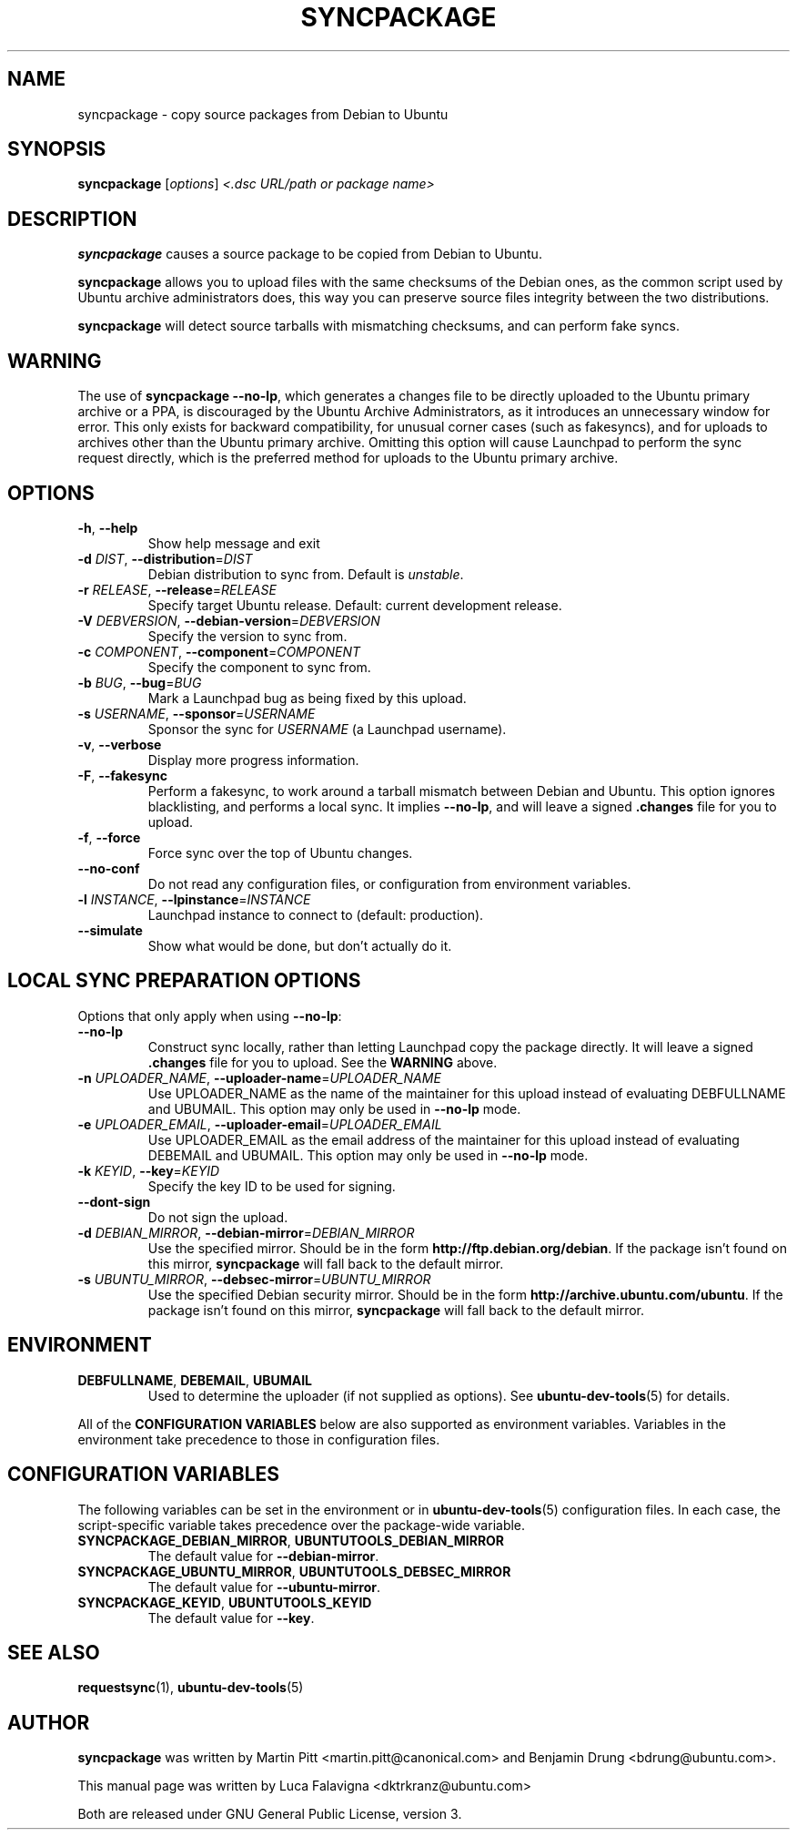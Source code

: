 .TH SYNCPACKAGE "1" "June 2010" "ubuntu-dev-tools"
.SH NAME
syncpackage \- copy source packages from Debian to Ubuntu
.\"
.SH SYNOPSIS
.B syncpackage
[\fIoptions\fR] \fI<.dsc URL/path or package name>\fR
.\"
.SH DESCRIPTION
\fBsyncpackage\fR causes a source package to be copied from Debian to
Ubuntu.
.PP
\fBsyncpackage\fR allows you to upload files with the same checksums of the
Debian ones, as the common script used by Ubuntu archive administrators does,
this way you can preserve source files integrity between the two distributions.
.PP
\fBsyncpackage\fR will detect source tarballs with mismatching
checksums, and can perform fake syncs.
.\"
.SH WARNING
The use of \fBsyncpackage \-\-no\-lp\fR, which generates a changes file to
be directly uploaded to the Ubuntu primary archive or a PPA, is discouraged
by the Ubuntu Archive Administrators, as it introduces an unnecessary window
for error.
This only exists for backward compatibility, for unusual corner cases
(such as fakesyncs), and for uploads to archives other than the Ubuntu
primary archive.
Omitting this option will cause Launchpad to perform the sync request
directly, which is the preferred method for uploads to the Ubuntu primary
archive.
.\"
.SH OPTIONS
.TP
\fB\-h\fR, \fB\-\-help\fR
Show help message and exit
.TP
\fB\-d\fI DIST\fR, \fB\-\-distribution\fR=\fIDIST\fR
Debian distribution to sync from. Default is \fIunstable\fR.
.TP
\fB\-r\fI RELEASE\fR, \fB\-\-release\fR=\fIRELEASE\fR
Specify target Ubuntu release. Default: current development release.
.TP
\fB\-V\fI DEBVERSION\fR, \fB\-\-debian\-version\fR=\fIDEBVERSION\fR
Specify the version to sync from.
.TP
\fB\-c\fI COMPONENT\fR, \fB\-\-component\fR=\fICOMPONENT\fR
Specify the component to sync from.
.TP
\fB\-b\fI BUG\fR, \fB\-\-bug\fR=\fIBUG\fR
Mark a Launchpad bug as being fixed by this upload.
.TP
\fB\-s\fI USERNAME\fR, \fB\-\-sponsor\fR=\fIUSERNAME\fR
Sponsor the sync for \fIUSERNAME\fR (a Launchpad username).
.TP
\fB\-v\fR, \fB\-\-verbose\fR
Display more progress information.
.TP
\fB\-F\fR, \fB\-\-fakesync\fR
Perform a fakesync, to work around a tarball mismatch between Debian and
Ubuntu.
This option ignores blacklisting, and performs a local sync.
It implies \fB\-\-no\-lp\fR, and will leave a signed \fB.changes\fR file
for you to upload.
.TP
\fB\-f\fR, \fB\-\-force\fR
Force sync over the top of Ubuntu changes.
.TP
.B \-\-no\-conf
Do not read any configuration files, or configuration from environment
variables.
.TP
\fB\-l\fI INSTANCE\fR, \fB\-\-lpinstance\fR=\fIINSTANCE\fR
Launchpad instance to connect to (default: production).
.TP
.B \-\-simulate
Show what would be done, but don't actually do it.
.\"
.SH LOCAL SYNC PREPARATION OPTIONS
.TP
Options that only apply when using \fB\-\-no\-lp\fR:
.TP
.B \-\-no\-lp
Construct sync locally, rather than letting Launchpad copy the package
directly.
It will leave a signed \fB.changes\fR file for you to upload.
See the \fBWARNING\fR above.
.TP
\fB\-n\fI UPLOADER_NAME\fR, \fB\-\-uploader\-name\fR=\fIUPLOADER_NAME\fR
Use UPLOADER_NAME as the name of the maintainer for this upload instead
of evaluating DEBFULLNAME and UBUMAIL.
This option may only be used in \fB\-\-no\-lp\fR mode.
.TP
\fB\-e\fI UPLOADER_EMAIL\fR, \fB\-\-uploader\-email\fR=\fIUPLOADER_EMAIL\fR
Use UPLOADER_EMAIL as the email address of the maintainer for this
upload instead of evaluating DEBEMAIL and UBUMAIL.
This option may only be used in \fB\-\-no\-lp\fR mode.
.TP
\fB\-k\fI KEYID\fR, \fB\-\-key\fR=\fIKEYID\fR
Specify the key ID to be used for signing.
.TP
\fB\-\-dont-sign\fR
Do not sign the upload.
.TP
.B \-d \fIDEBIAN_MIRROR\fR, \fB\-\-debian\-mirror\fR=\fIDEBIAN_MIRROR\fR
Use the specified mirror.
Should be in the form \fBhttp://ftp.debian.org/debian\fR.
If the package isn't found on this mirror, \fBsyncpackage\fR will fall
back to the default mirror.
.TP
.B \-s \fIUBUNTU_MIRROR\fR, \fB\-\-debsec\-mirror\fR=\fIUBUNTU_MIRROR\fR
Use the specified Debian security mirror.
Should be in the form \fBhttp://archive.ubuntu.com/ubuntu\fR.
If the package isn't found on this mirror, \fBsyncpackage\fR will fall
back to the default mirror.
.\"
.SH ENVIRONMENT
.TP
.BR DEBFULLNAME ", " DEBEMAIL ", " UBUMAIL
Used to determine the uploader (if not supplied as options).
See
.BR ubuntu\-dev\-tools (5)
for details.
.P
All of the \fBCONFIGURATION VARIABLES\fR below are also supported as
environment variables.
Variables in the environment take precedence to those in configuration
files.
.\"
.SH CONFIGURATION VARIABLES
The following variables can be set in the environment or in
.BR ubuntu\-dev\-tools (5)
configuration files.
In each case, the script\-specific variable takes precedence over the
package\-wide variable.
.TP
.BR SYNCPACKAGE_DEBIAN_MIRROR ", " UBUNTUTOOLS_DEBIAN_MIRROR
The default value for \fB\-\-debian\-mirror\fR.
.TP
.BR SYNCPACKAGE_UBUNTU_MIRROR ", " UBUNTUTOOLS_DEBSEC_MIRROR
The default value for \fB\-\-ubuntu\-mirror\fR.
.TP
.BR SYNCPACKAGE_KEYID ", " UBUNTUTOOLS_KEYID
The default value for \fB\-\-key\fR.
.\"
.SH SEE ALSO
.BR requestsync (1),
.BR ubuntu\-dev\-tools (5)
.\"
.SH AUTHOR
\fBsyncpackage\fR was written by Martin Pitt <martin.pitt@canonical.com> and Benjamin Drung <bdrung@ubuntu.com>.
.PP
This manual page was written by Luca Falavigna <dktrkranz@ubuntu.com>
.PP
Both are released under GNU General Public License, version 3.
